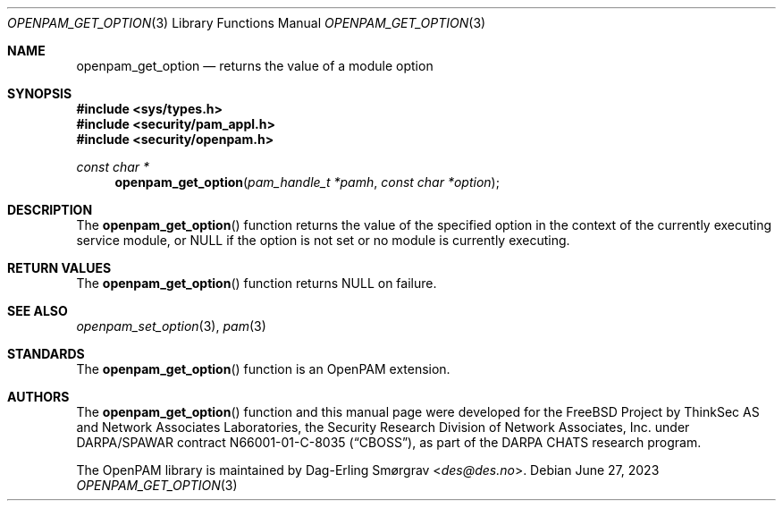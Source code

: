 .\"	$NetBSD: openpam_get_option.3,v 1.9 2023/06/30 21:46:20 christos Exp $
.\"
.\" Generated from openpam_get_option.c by gendoc.pl
.Dd June 27, 2023
.Dt OPENPAM_GET_OPTION 3
.Os
.Sh NAME
.Nm openpam_get_option
.Nd returns the value of a module option
.Sh SYNOPSIS
.In sys/types.h
.In security/pam_appl.h
.In security/openpam.h
.Ft "const char *"
.Fn openpam_get_option "pam_handle_t *pamh" "const char *option"
.Sh DESCRIPTION
The
.Fn openpam_get_option
function returns the value of the specified
option in the context of the currently executing service module, or
.Dv NULL
if the option is not set or no module is currently executing.
.Sh RETURN VALUES
The
.Fn openpam_get_option
function returns
.Dv NULL
on failure.
.Sh SEE ALSO
.Xr openpam_set_option 3 ,
.Xr pam 3
.Sh STANDARDS
The
.Fn openpam_get_option
function is an OpenPAM extension.
.Sh AUTHORS
The
.Fn openpam_get_option
function and this manual page were
developed for the
.Fx
Project by ThinkSec AS and Network Associates Laboratories, the
Security Research Division of Network Associates, Inc.\& under
DARPA/SPAWAR contract N66001-01-C-8035
.Pq Dq CBOSS ,
as part of the DARPA CHATS research program.
.Pp
The OpenPAM library is maintained by
.An Dag-Erling Sm\(/orgrav Aq Mt des@des.no .
